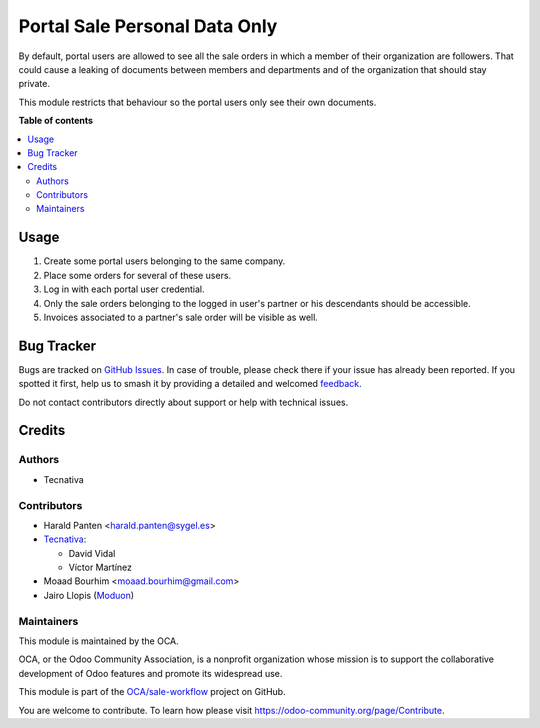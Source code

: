 ==============================
Portal Sale Personal Data Only
==============================

.. 
   !!!!!!!!!!!!!!!!!!!!!!!!!!!!!!!!!!!!!!!!!!!!!!!!!!!!
   !! This file is generated by oca-gen-addon-readme !!
   !! changes will be overwritten.                   !!
   !!!!!!!!!!!!!!!!!!!!!!!!!!!!!!!!!!!!!!!!!!!!!!!!!!!!
   !! source digest: sha256:f914e3f1f064988db2859552c387f79852893d192900d26c2105e00f145b3f60
   !!!!!!!!!!!!!!!!!!!!!!!!!!!!!!!!!!!!!!!!!!!!!!!!!!!!

.. |badge1| image:: https://img.shields.io/badge/maturity-Beta-yellow.png
    :target: https://odoo-community.org/page/development-status
    :alt: Beta
.. |badge2| image:: https://img.shields.io/badge/licence-AGPL--3-blue.png
    :target: http://www.gnu.org/licenses/agpl-3.0-standalone.html
    :alt: License: AGPL-3
.. |badge3| image:: https://img.shields.io/badge/github-OCA%2Fsale--workflow-lightgray.png?logo=github
    :target: https://github.com/OCA/sale-workflow/tree/15.0/portal_sale_personal_data_only
    :alt: OCA/sale-workflow
.. |badge4| image:: https://img.shields.io/badge/weblate-Translate%20me-F47D42.png
    :target: https://translation.odoo-community.org/projects/sale-workflow-15-0/sale-workflow-15-0-portal_sale_personal_data_only
    :alt: Translate me on Weblate
.. |badge5| image:: https://img.shields.io/badge/runboat-Try%20me-875A7B.png
    :target: https://runboat.odoo-community.org/builds?repo=OCA/sale-workflow&target_branch=15.0
    :alt: Try me on Runboat

|badge1| |badge2| |badge3| |badge4| |badge5|

By default, portal users are allowed to see all the sale orders in
which a member of their organization are followers. That could cause a leaking
of  documents between members and departments and of the organization that
should stay private.

This module restricts that behaviour so the portal users only see their own
documents.

**Table of contents**

.. contents::
   :local:

Usage
=====

#. Create some portal users belonging to the same company.
#. Place some orders for several of these users.
#. Log in with each portal user credential.
#. Only the sale orders belonging to the logged in user's partner or
   his descendants should be accessible.
#. Invoices associated to a partner's sale order will be visible as well.

Bug Tracker
===========

Bugs are tracked on `GitHub Issues <https://github.com/OCA/sale-workflow/issues>`_.
In case of trouble, please check there if your issue has already been reported.
If you spotted it first, help us to smash it by providing a detailed and welcomed
`feedback <https://github.com/OCA/sale-workflow/issues/new?body=module:%20portal_sale_personal_data_only%0Aversion:%2015.0%0A%0A**Steps%20to%20reproduce**%0A-%20...%0A%0A**Current%20behavior**%0A%0A**Expected%20behavior**>`_.

Do not contact contributors directly about support or help with technical issues.

Credits
=======

Authors
~~~~~~~

* Tecnativa

Contributors
~~~~~~~~~~~~

* Harald Panten <harald.panten@sygel.es>

* `Tecnativa <https://www.tecnativa.com>`_:

  * David Vidal
  * Víctor Martínez

* Moaad Bourhim <moaad.bourhim@gmail.com>
* Jairo Llopis (`Moduon <https://www.moduon.team/>`__)

Maintainers
~~~~~~~~~~~

This module is maintained by the OCA.

.. image:: https://odoo-community.org/logo.png
   :alt: Odoo Community Association
   :target: https://odoo-community.org

OCA, or the Odoo Community Association, is a nonprofit organization whose
mission is to support the collaborative development of Odoo features and
promote its widespread use.

This module is part of the `OCA/sale-workflow <https://github.com/OCA/sale-workflow/tree/15.0/portal_sale_personal_data_only>`_ project on GitHub.

You are welcome to contribute. To learn how please visit https://odoo-community.org/page/Contribute.
